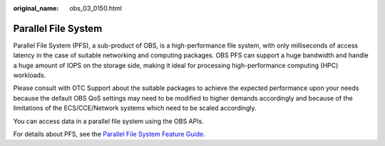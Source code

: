 :original_name: obs_03_0150.html

.. _obs_03_0150:

Parallel File System
====================

Parallel File System (PFS), a sub-product of OBS, is a high-performance file system, with only milliseconds of access latency in the case of suitable networking and computing packages. OBS PFS can support a huge bandwidth and handle a huge amount of IOPS on the storage side, making it ideal for processing high-performance computing (HPC) workloads.

Please consult with OTC Support about the suitable packages to achieve the expected performance upon your needs because the default OBS QoS settings may need to be modified to higher demands accordingly and because of the limitations of the ECS/CCE/Network systems which need to be scaled accordingly.

You can access data in a parallel file system using the OBS APIs.

For details about PFS, see the `Parallel File System Feature Guide <https://docs.otc.t-systems.com/object-storage-service/parallel-file-system/>`__.

